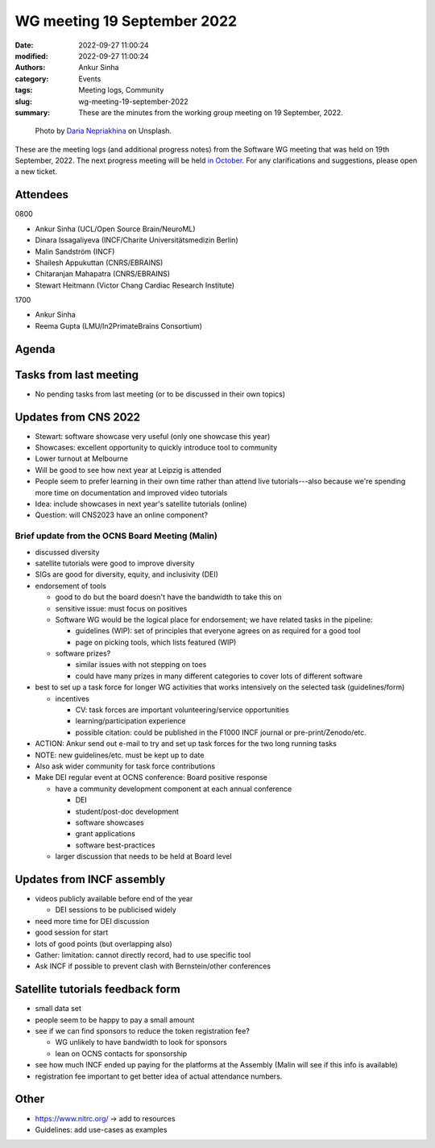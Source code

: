WG meeting 19 September 2022
############################
:date: 2022-09-27 11:00:24
:modified: 2022-09-27 11:00:24
:authors: Ankur Sinha
:category: Events
:tags: Meeting logs, Community
:slug: wg-meeting-19-september-2022
:summary: These are the minutes from the working group meeting on 19 September, 2022.

.. raw:: html

   <center>

.. figure:: {static}/images/20210107-meeting-logs.jpg
    :alt: Photo by Daria Nepriakhina on Unsplash
    :width: 40%
    :class: img-responsive
    :target: #

    Photo by `Daria Nepriakhina <https://unsplash.com/@epicantus?utm_source=unsplash&amp;utm_medium=referral&amp;utm_content=creditCopyText>`__ on Unsplash.

.. raw:: html

   </center>
   <br />


These are the meeting logs (and additional progress notes) from the Software WG meeting that was held on 19th September, 2022.
The next progress meeting will be held `in October <{filename}/pages/contact.rst>`__.
For any clarifications and suggestions, please open a new ticket.

Attendees
---------

0800

- Ankur Sinha (UCL/Open Source Brain/NeuroML)
- Dinara Issagaliyeva (INCF/Charite Universitätsmedizin Berlin)
- Malin Sandström (INCF)
- Shailesh Appukuttan (CNRS/EBRAINS)
- Chitaranjan Mahapatra (CNRS/EBRAINS)
- Stewart Heitmann (Victor Chang Cardiac Research Institute)

1700

- Ankur Sinha
- Reema Gupta (LMU/In2PrimateBrains Consortium)


Agenda
-------


Tasks from last meeting
------------------------

- No pending tasks from last meeting (or to be discussed in their own topics)

Updates from CNS 2022
----------------------

- Stewart: software showcase very useful (only one showcase this year)
- Showcases: excellent opportunity to quickly introduce tool to community
- Lower turnout at Melbourne
- Will be good to see how next year at Leipzig is attended
- People seem to prefer learning in their own time rather than attend live tutorials---also because we're spending more time on documentation and improved video tutorials
- Idea: include showcases in next year's satellite tutorials (online)
- Question: will CNS2023 have an online component?

Brief update from the OCNS Board Meeting (Malin)
~~~~~~~~~~~~~~~~~~~~~~~~~~~~~~~~~~~~~~~~~~~~~~~~~

- discussed diversity
- satellite tutorials were good to improve diversity
- SIGs are good for diversity, equity, and inclusivity (DEI)
- endorsement of tools

  - good to do but the board doesn't have the bandwidth to take this on
  - sensitive issue: must focus on positives
  - Software WG would be the logical place for endorsement; we have related tasks in the pipeline:

    - guidelines (WIP): set of principles that everyone agrees on as required for a good tool
    - page on picking tools, which lists featured (WIP)

  - software prizes?

    - similar issues with not stepping on toes
    - could have many prizes in many different categories to cover lots of different software

- best to set up a task force for longer WG activities that works intensively on the selected task (guidelines/form)

  - incentives

    - CV: task forces are important volunteering/service opportunities
    - learning/participation experience
    - possible citation: could be published in the F1000 INCF journal or pre-print/Zenodo/etc.

- ACTION: Ankur send out e-mail to try and set up task forces for the two long running tasks
- NOTE: new guidelines/etc. must be kept up to date
- Also ask wider community for task force contributions
- Make DEI regular event at OCNS conference: Board positive response

  - have a community development component at each annual conference

    - DEI
    - student/post-doc development
    - software showcases
    - grant applications
    - software best-practices

  - larger discussion that needs to be held at Board level


Updates from INCF assembly
---------------------------

- videos publicly available before end of the year

  - DEI sessions to be publicised widely

- need more time for DEI discussion
- good session for start
- lots of good points (but overlapping also)
- Gather: limitation: cannot directly record, had to use specific tool
- Ask INCF if possible to prevent clash with Bernstein/other conferences

Satellite tutorials feedback form
----------------------------------

- small data set
- people seem to be happy to pay a small amount
- see if we can find sponsors to reduce the token registration fee?

  - WG unlikely to have bandwidth to look for sponsors
  - lean on OCNS contacts for sponsorship

- see how much INCF ended up paying for the platforms at the Assembly (Malin will see if this info is available)
- registration fee important to get better idea of actual attendance numbers.

Other
-------

- https://www.nitrc.org/ -> add to resources
- Guidelines: add use-cases as examples
